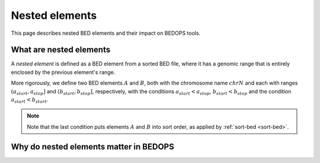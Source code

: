 .. _nested_elements:

Nested elements
===============

This page describes nested BED elements and their impact on BEDOPS tools.

.. _what_are_nested_elements:

========================
What are nested elements
========================

A *nested element* is defined as a BED element from a sorted BED file, where it has a genomic range that is entirely enclosed by the previous element's range.

More rigorously, we define two BED elements :math:`A` and :math:`B`, both with the chromosome name :math:`chrN` and each with ranges :math:`{(a_{start}, a_{stop}]}` and :math:`{(b_{start}, b_{stop}]}`, respectively, with the conditions :math:`a_{start} < a_{stop}`, :math:`b_{start} < b_{stop}` and the condition :math:`a_{start} < b_{start}`. 

.. note:: Note that the last condition puts elements :math:`A` and :math:`B` into sort order, as applied by :ref:`sort-bed <sort-bed>`. 

=======================================
Why do nested elements matter in BEDOPS
=======================================